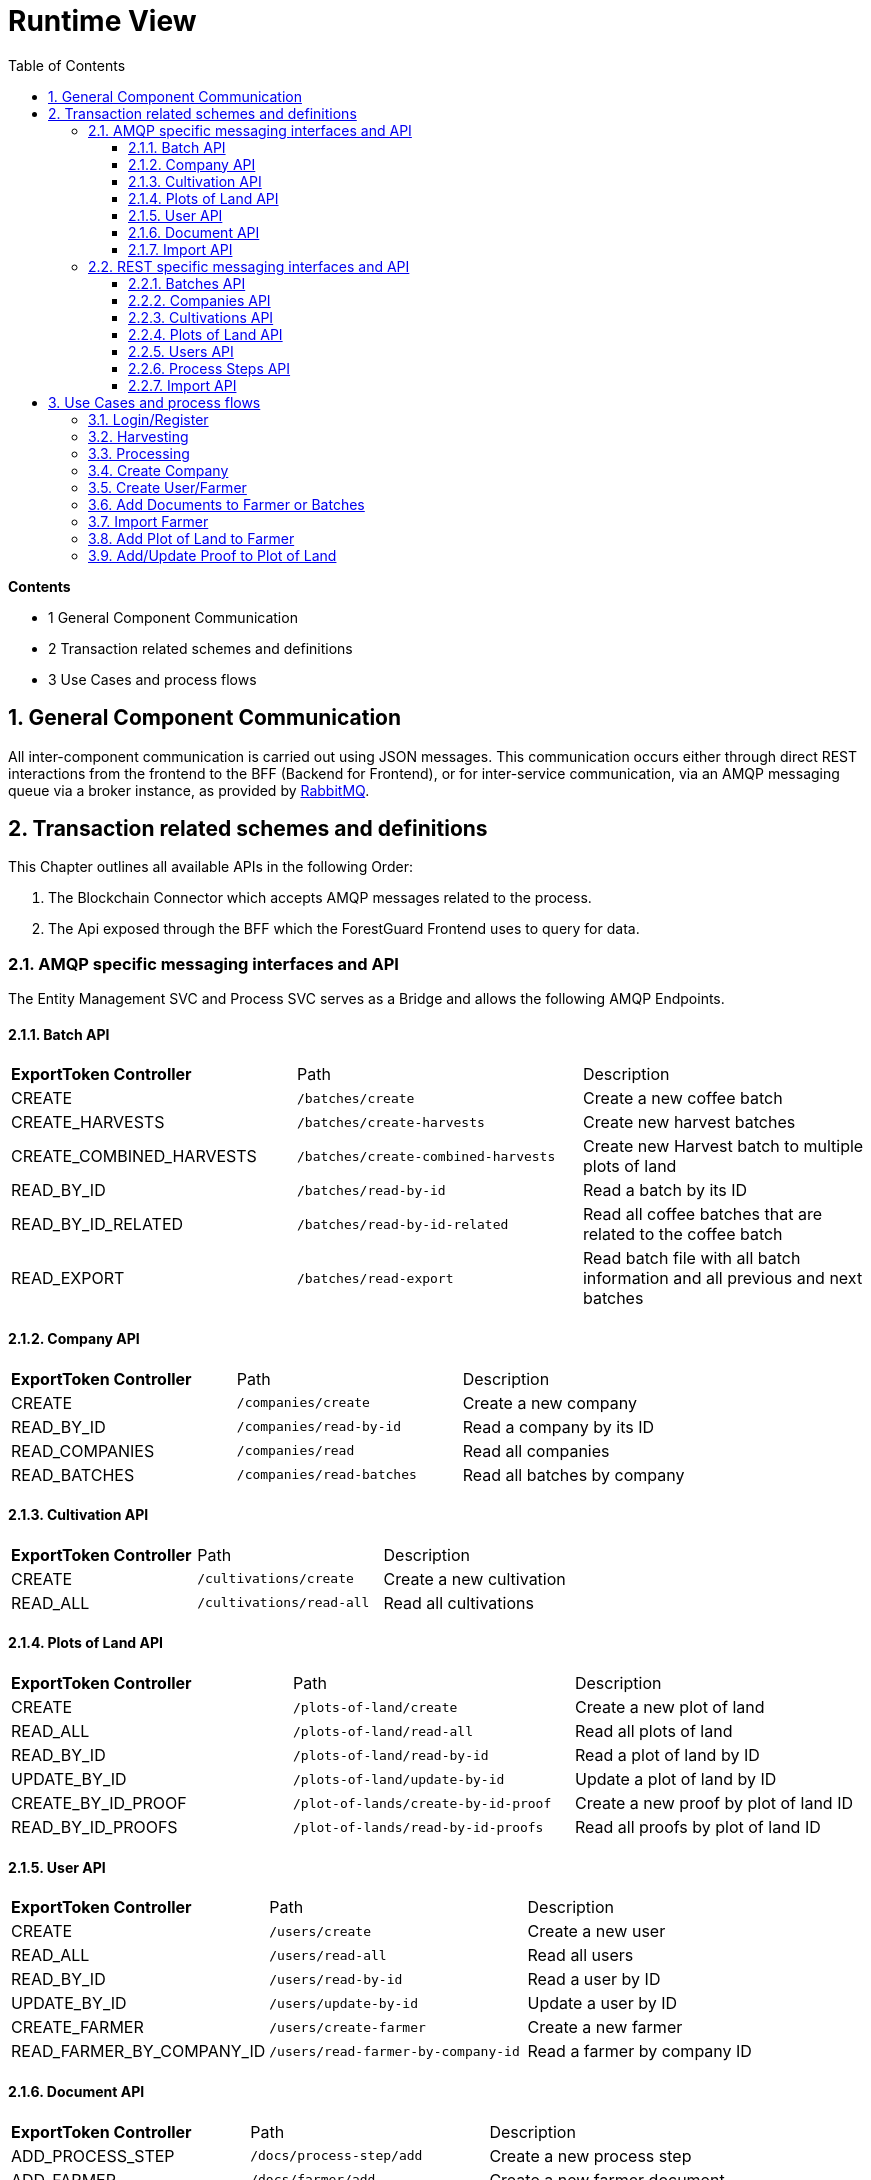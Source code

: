 [[chapter-runtime-view]]
:docinfo: shared
:toc: left
:toclevels: 3
:sectnums:
:copyright: Apache License 2.0

= Runtime View

*Contents*

- 1 General Component Communication
- 2 Transaction related schemes and definitions
- 3 Use Cases and process flows

== General Component Communication

All inter-component communication is carried out using JSON messages.
This communication occurs either through direct REST interactions from the frontend to the BFF (Backend for Frontend), or for inter-service communication, via an AMQP messaging queue via a broker instance, as provided by https://www.rabbitmq.com/[RabbitMQ].

== Transaction related schemes and definitions

This Chapter outlines all available APIs in the following Order:

1. The Blockchain Connector which accepts AMQP messages related to the process.
2. The Api exposed through the BFF which the ForestGuard Frontend uses to query for data.

=== AMQP specific messaging interfaces and API

The Entity Management SVC and Process SVC serves as a Bridge and allows the following AMQP Endpoints.

==== Batch API
|===
| *ExportToken Controller* | Path | Description
| CREATE | `/batches/create` | Create a new coffee batch
| CREATE_HARVESTS | `/batches/create-harvests` | Create new harvest batches
| CREATE_COMBINED_HARVESTS | `/batches/create-combined-harvests` | Create new Harvest batch to multiple plots of land
| READ_BY_ID  | `/batches/read-by-id` | Read a batch by its ID
| READ_BY_ID_RELATED | `/batches/read-by-id-related` | Read all coffee batches that are related to the coffee batch
| READ_EXPORT | `/batches/read-export` | Read batch file with all batch information and all previous and next batches
|===

==== Company API
|===
| *ExportToken Controller* | Path | Description
| CREATE | `/companies/create` | Create a new company
| READ_BY_ID | `/companies/read-by-id` | Read a company by its ID
| READ_COMPANIES | `/companies/read` | Read all companies
| READ_BATCHES  | `/companies/read-batches` | Read all batches by company
|===

==== Cultivation API
|===
| *ExportToken Controller* | Path | Description
| CREATE | `/cultivations/create` | Create a new cultivation
| READ_ALL | `/cultivations/read-all` | Read all cultivations
|===

==== Plots of Land API
|===
| *ExportToken Controller* | Path | Description
| CREATE | `/plots-of-land/create` | Create a new plot of land
| READ_ALL | `/plots-of-land/read-all` | Read all plots of land
| READ_BY_ID | `/plots-of-land/read-by-id` | Read a plot of land by ID
| UPDATE_BY_ID | `/plots-of-land/update-by-id` | Update a plot of land by ID
| CREATE_BY_ID_PROOF | `/plot-of-lands/create-by-id-proof` | Create a new proof by plot of land ID
| READ_BY_ID_PROOFS | `/plot-of-lands/read-by-id-proofs` | Read all proofs by plot of land ID
|===

==== User API
|===
| *ExportToken Controller* | Path | Description
| CREATE | `/users/create` | Create a new user
| READ_ALL | `/users/read-all` | Read all users
| READ_BY_ID | `/users/read-by-id` | Read a user by ID
| UPDATE_BY_ID | `/users/update-by-id` | Update a user by ID
| CREATE_FARMER | `/users/create-farmer` | Create a new farmer
| READ_FARMER_BY_COMPANY_ID | `/users/read-farmer-by-company-id` | Read a farmer by company ID
|===

==== Document API
|===
| *ExportToken Controller* | Path | Description
| ADD_PROCESS_STEP | `/docs/process-step/add` | Create a new process step
| ADD_FARMER | `/docs/farmer/add` | Create a new farmer document
| UPDATE_FARMER | `/docs/farmer/update` | Update a farmer document
| DELETE_FARMER  | `/docs/farmer/delete` | Delete a farmer document
|===

==== Import API
|===
| *ExportToken Controller* | Path | Description
| IMPORT_MASTER_DATA | `/import` | Create a new import
|===

=== REST specific messaging interfaces and API

The BFF serves as a Bridge for the frontend and allows the following REST Endpoints:

==== Batches API
|===
| *ExportToken Controller* | Path | Description
| POST | `/batches` | Create new coffee batches
| POST | `/batches/harvests` | Create new harvest batches
| POST | `/batches/harvests/combined` | Create new harvest batch to multiple plots of land
| GET | `/batches/+{id}+` | Get coffee batch by their ID
| GET | `/batches/+{id}+/related` | Get all coffee batches that are related to the coffee batch
| GET | `/batches/+{id}+/export` | Export batch file with all batch information and all previous and next batches
|===

==== Companies API
|===
| *ExportToken Controller* | Path | Description
| POST | `/companies` | Create a new company
| GET | `/companies` | Get all companies
| GET | `/companies/+{id}+` | Get company by their ID
| GET | `/companies/+{id}+/batches` | Get all coffee batches of the company
| GET | `/comapnies/+{id}+/farmers` | Get all farmers related to the company
|===

==== Cultivations API
|===
| *ExportToken Controller* | Path | Description
| POST | `/cultivations` | Create a new cultivation
| GET | `/cultivations/sorts` | Get all cultivation sorts
| GET | `/cultivations/qualities` | Get all cultivation qualities
| GET | `/cultivations` | Get all cultivations
| GET | `/cultivations/commodities` | Get all cultivation commodities
|===

==== Plots of Land API
|===
| *ExportToken Controller* | Path | Description
| POST | `/pols` | Create a new Plot of Land
| POST | `/pols/+{id}+/proofs` | Create a proof for a plot of land
| GET | `/pols/+{id}+/proofs` | Get all proofs of a plot of land
| GET | `/pols` | Get all plots of land of a farmer
| GET | `/pols/+{id}+` | Get plot of land by ID
| PATCH | `/pols/+{id}+` | Create or update the seeding for a plot of land
|===

==== Users API
|===
| *ExportToken Controller* | Path | Description
| POST | `/users` | Create a new user
| POST | `/users/farmers` | Create a new farmer
| POST | `/pols/+{id}+/docs` | Create a new document for a farmer
| GET | `/users` | Get all users
| GET | `/users/+{id}+` | Get user by their ID
| PATCH | `/users/+{id}+` | Update a user
| PATCH | `/users/+{id}+/docs/+{docRef}+` | Update a document of a farmer
| DELETE | `/users/+{id}+/docs/+{docRef}+` | Delete a document of a farmer
|===

==== Process Steps API
|===
| *ExportToken Controller* | Path | Description
| POST | `/process-steps/+{id}+/docs` | Create a new document for process steps
|===

==== Import API
|===
| *ExportToken Controller* | Path | Description
| POST | `/import` | Import master data from an excel file
|===

== Use Cases and process flows

In the ForestGuard architecture, an organized series of steps is followed to facilitate activities such as harvesting, processing, add plots of land and more. This is illustrated in the image below.

image:images/runtime-view/process-flowchart.svg[]

=== Login/Register

image:images/runtime-view/login-flowchart.svg[]

|===
| *Nr.* | Step | Description
| *1* | *User:* Insert credentials in login page | Add username and password.
| *2* | *ForestGuard:* Check validity of request | Accountname must be known.
| *3* | *ForestGuard:* Send response to user | Login to ForestGuard.
|===

=== Harvesting

image:images/runtime-view/harvesting-flowchart.svg[]

|===
| *Nr.* | Step | Description
| *1* | *User:* Open Page | Open page to 'Add Harvest'.
| *2* | *ForestGuard:* Get List of Plots of Land by select one Process Owner | Lists all Plots of Land by provided Process Owner.
| *3* | *User:* Enter Harvest Data | Add Plots of Land, Date, Weight, Recipient and Author of Entry.
| *4* | *ForestGuard:* Check Validity of Request | All Values must be selected and IDs are known.
| *5* | *ForestGuard:* Store Harvest(s) in DB and Blockchain | Create new Harvest.
| *6* | *ForestGuard:* Merge multiple inputs into one coffee batch | The process name is changed to merge.
|===

=== Processing

image:images/runtime-view/processing-flowchart.svg[]

|===
| *Nr.* | Step | Description
| *1* | *User:* select Batch/Batches to update and open Site to 'Add Process' | Get List of valid coffee batches from Database.
| *2* | *User:* Enter Process Data | Add Date, Process name, Process Owner, Author of Entry, EU Info System ID, Weight and Recipient.
| *3* | *ForestGuard:* Check Validity of request | All Values must be selected, IDs are known and batch(es) must be 'active'.
| *5* | *ForestGuard:* Create Output Coffee Batches | Create new Batch(es).
| *6* | *ForestGuard:* Store Process Data | Store Batch(es) in DB and Blockchain.
| *7* | *ForestGuard:* Set Input Coffee Batches as "inactive" | All selected Batch(es) get status 'inactive'
| *8* | *ForestGuard:* Send Response | Get all new Batch(es).
|===

=== Create Company

image:images/runtime-view/create-company-flowchart.svg[]

|===
| *Nr.* | Step | Description
| *1* | *User:* First-Time Login | Opens page 'Add Company'.
| *2* | *User:* Insert Profile Data for Company  | Add name of Company, Address and Additional Information (optional).
| *4* | *ForestGuard:* Check Validity of Request | All Values must be selected and Company name must be new.
| *5* | *ForestGuard:* Create new BC-Account | Store Company in Blockchain.
| *6* | *ForestGuard:* Send Response | Get new Company.
|===

=== Create User/Farmer

image:images/runtime-view/create-user-farmer.svg[]

|===
| *Nr.* | Step | Description
| *1* | *User:* open Site "Create User/Farmer" in Company Overview | Opens page.
| *2* | *User:* Insert Date for User or Farmer | Add Name, Address, email, phone number, local farmer ID (by Farmer), employee ID (by user), additional Information (optional) and Documents (optional, by farmer).
| *4* | *ForestGuard:* Check Validity of Request | All Values must be selected and farmer or user must be new.
| *5* | *ForestGuard:* Create new Farmer or User | Create new Farmer or User ID and store profile in Database.
| *6* | *ForestGuard:* Send Response | Get new Farmer or User.
|===

=== Add Documents to Farmer or Batches

image:images/runtime-view/add-documents-flowchart.svg[]

|===
| *Nr.* | Step | Description
| *1* | *User:* open Page 'Create Farmer' or 'Add Process' | Upload Documents.
| *2* | *ForestGuard:* Check Validity of Request | Processstep ID must be known (by batch) and at least one Document is provided.
| *3* | *ForestGuard:* Store documents in DB | Create new Farmers and add them in Database.
| *4* | *ForestGuard:* Create hash value from Document(s) and store it on BC | Store data in Blockchain.
|===

=== Import Farmer

image:images/runtime-view/import-flowchart.svg[]

|===
| *Nr.* | Step | Description
| *1* | *User:* open Site "Company" and click button "Import Data"| Upload Excel Documents.
| *2* | *ForestGuard:* Store new Farmers in DB | Created new Farmers in Database.
| *3* | *ForestGuard:* Update DB | Database will be updated and new Farmers are implemented.
|===

=== Add Plot of Land to Farmer

image:images/runtime-view/add-plot-of-land-flowchart.svg[]

|===
| *Nr.* | Step | Description
| *1* | *User:* open Site to "Plot of Land" | Opens page.
| *2* | *User:* Insert Plot of Land Data | Add Farmer, Region, Description, Sort of Coffee, Quality (optional), Geo Data, national Plot of Land ID, Local Plot of Land ID and Proofs (optional)
| *3* | *ForestGuard:* Check Validity of request | All Values must be selected, Farmer ID must be known and Geo Data must have realistic values.
| *4* | *ForestGuard:* Store Plot of Land data in DB and Blockchain | Create new Plot of Land ID and link to Farmer.
| *5* | *ForestGuard:* Add Proof to Plot of Land | When proofs exists, add them to Plot of Land
| *6* | *ForestGuard:* send response to user | Get Plot of Land.
|===

=== Add/Update Proof to Plot of Land

image:images/runtime-view/add-proofs-flowchart.svg[]

|===
| *Nr.* | Step | Description
| *1* | *ForestGuard:* Check Validity of request | Plot of Land ID must be known and Proof of Freedom from deforestation (.pdf) or Proof of Ownership (.pdf) must be provided.
| *2* | *ForestGuard:* Store Proof (.pdf) in file system | Store in Database to the Plot of Land.
| *3* | *ForestGuard:* Create hash value from Proof and store it on BC | Store Proofs in Blockchain.
|===
